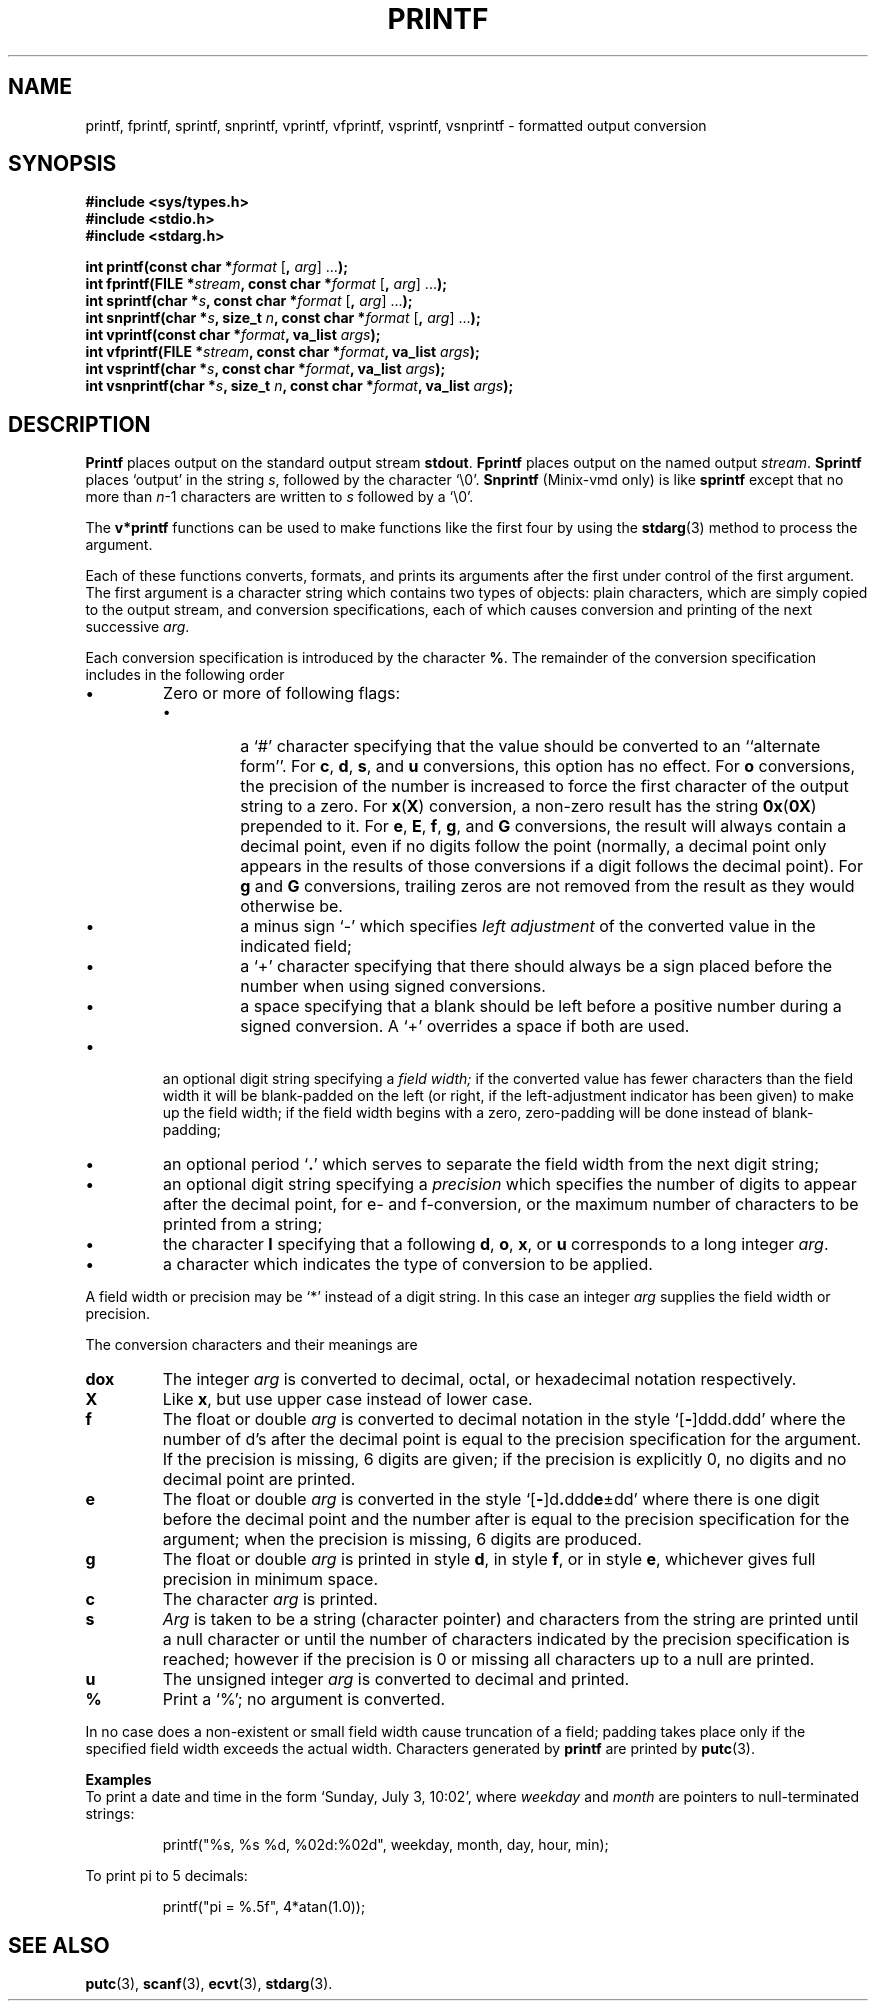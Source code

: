 .\"	@(#)printf.3s	6.3 (Berkeley) 6/5/86
.\"
.TH PRINTF 3 "June 5, 1986"
.AT 3
.SH NAME
printf, fprintf, sprintf, snprintf, vprintf, vfprintf, vsprintf, vsnprintf \- formatted output conversion
.SH SYNOPSIS
.nf
.ft B
#include <sys/types.h>
#include <stdio.h>
#include <stdarg.h>

int printf(const char *\fIformat\fP \fR[\fP, \fIarg\fP\fR] ...\fP);
int fprintf(FILE *\fIstream\fP, const char *\fIformat\fP \fR[\fP, \fIarg\fP\fR] ...\fP);
int sprintf(char *\fIs\fP, const char *\fIformat\fP \fR[\fP, \fIarg\fP\fR] ...\fP);
int snprintf(char *\fIs\fP, size_t \fIn\fP, const char *\fIformat\fP \fR[\fP, \fIarg\fP\fR] ...\fP);
int vprintf(const char *\fIformat\fP, va_list \fIargs\fP);
int vfprintf(FILE *\fIstream\fP, const char *\fIformat\fP, va_list \fIargs\fP);
int vsprintf(char *\fIs\fP, const char *\fIformat\fP, va_list \fIargs\fP);
int vsnprintf(char *\fIs\fP, size_t \fIn\fP, const char *\fIformat\fP, va_list \fIargs\fP);
.ft R
.fi
.SH DESCRIPTION
.B Printf
places output on the standard output stream
.BR stdout .
.B Fprintf
places output on the named output
.IR stream .
.B Sprintf
places `output' in the string
.IR s ,
followed by the character `\e0'.
.B Snprintf
(Minix-vmd only)
is like
.B sprintf
except that no more than
.IR n \-1
characters are written to
.I s
followed by a `\e0'.
.PP
The
.B v*printf
functions can be used to make functions like the first four by using the
.BR stdarg (3)
method to process the argument.
.PP
Each of these functions converts, formats, and prints its arguments after
the first under control of the first argument.
The first argument is a character string which contains two types of objects:
plain characters, which are simply copied to the output stream,
and conversion specifications, each of which causes conversion and printing
of the next successive
.IR arg .
.PP
Each conversion specification is introduced by the character
.BR % .
The remainder of the conversion specification includes
in the following order
.TP
\(bu
Zero or more of following flags:
.RS
.TP
\(bu
a `#' character
specifying that the value should be converted to an ``alternate form''.
For 
.BR c ,
.BR d ,
.BR s ,
and
.BR u
conversions, this option has no effect.  For 
.B o
conversions, the precision of the number is increased to force the first
character of the output string to a zero.  For 
.BR x ( X )
conversion, a non-zero result has the string 
.BR 0x ( 0X )
prepended to it.  For 
.BR e ,
.BR E ,
.BR f ,
.BR g ,
and
.BR G
conversions, the result will always contain a decimal point, even if no
digits follow the point (normally, a decimal point only appears in the
results of those conversions if a digit follows the decimal point).  For
.B g
and
.B G
conversions, trailing zeros are not removed from the result as they
would otherwise be.
.TP
\(bu
a minus sign `\-' which specifies
.I "left adjustment"
of the converted value in the indicated field;
.TP
\(bu
a `+' character specifying that there should always be
a sign placed before the number when using signed conversions.
.TP
\(bu
a space specifying that a blank should be left before a positive number
during a signed conversion.  A `+' overrides a space if both are used.
.RE
.TP
\(bu
an optional digit string specifying a
.I "field width;"
if the converted value has fewer characters than the field width
it will be blank-padded on the left (or right,
if the left-adjustment indicator has been given) to make up the field width;
if the field width begins with a zero,
zero-padding will be done instead of blank-padding;
.TP
\(bu
an optional period
.RB ` . '
which serves to separate the field width from the next digit string;
.TP
\(bu
an optional digit string specifying a
.I precision
which specifies the number of digits to appear after the
decimal point, for e- and f-conversion, or the maximum number of characters
to be printed from a string;
.TP
\(bu
the character
.B l
specifying that a following
.BR d ,
.BR o ,
.BR x ,
or
.B u
corresponds to a long integer
.IR arg .
.TP
\(bu
a character which indicates the type of
conversion to be applied.
.PP
A field width or precision may be `*' instead of a digit string.
In this case an integer
.I arg
supplies
the field width or precision.
.PP
The conversion characters
and their meanings are
.TP
.B dox
The integer
.I arg
is converted to decimal, octal, or
hexadecimal notation respectively.
.TP
.B X
Like
.BR x ,
but use upper case instead of lower case.
.TP
.B f
The float or double
.I arg
is converted to decimal notation
in the style `[\fB\-\fR]ddd.ddd'
where the number of d's after the decimal point
is equal to the precision specification
for the argument.
If the precision
is missing,
6 digits are given;
if the precision is explicitly 0, no digits and
no decimal point are printed.
.TP
.B e
The float or double
.I arg
is converted in the style
`[\fB\-\fR]d\fB.\fRddd\fBe\fR\(+-dd'
where there is one digit before the decimal point and
the number after is equal to the
precision specification for the argument;
when the precision is missing,
6 digits are produced.
.TP
.B g
The float or double
.I arg
is printed in style
.BR d ,
in style
.BR f ,
or in
style
.BR e ,
whichever gives full precision in minimum space.
.TP
.B c
The character
.I arg
is printed.
.TP
.B s
.I Arg
is taken to be a string (character pointer)
and characters from the string are printed until
a null character or until
the number of characters indicated by the precision
specification is reached;
however if the precision is 0 or missing
all characters up to a null are printed.
.TP
.B u
The unsigned integer
.I arg
is converted to decimal
and printed.
.TP
.B %
Print a `%'; no argument is converted.
.PP
In no case does a non-existent or small field width
cause truncation of a field;
padding takes place only if the specified field
width exceeds the actual width.
Characters generated by
.B printf
are printed by 
.BR putc (3).
.PP
.B Examples
.br
To print a date and time in the form `Sunday, July 3, 10:02',
where
.I weekday
and
.I month
are pointers to null-terminated strings:
.PP
.RS
printf("%s, %s %d, %02d:%02d", weekday, month, day, hour, min);
.RE
.PP
To print
.if n pi
.if t \(*p
to 5 decimals:
.IP
printf("pi = %.5f", 4*atan(1.0));
.SH "SEE ALSO"
.BR putc (3),
.BR scanf (3),
.BR ecvt (3),
.BR stdarg (3).
